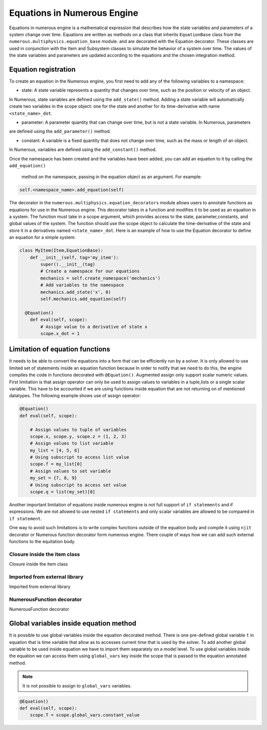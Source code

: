 
Equations in Numerous Engine
==================
Equations in numerous engine is a mathematical expression that describes how the state variables and parameters of a
system change over time. Equations are written as methods on a class that inherits ``EquationBase`` class  from the
``numerous.multiphysics.equation_base`` module. and are decorated with the Equation decorator. These classes are used in
conjunction with the Item and Subsystem classes to simulate the behavior of a system over time. The values of the state
variables and parameters are updated according to the equations and the chosen integration method.

Equation registration
^^^^^^^^^^^^^^^^^^^^^^^^^^^^^^^^^

To create an equation in the Numerous engine, you first need to add any of the following variables to a namespace:

* state: A state variable represents a quantity that changes over time, such as the position or velocity of an object.
In Numerous, state variables are  defined using the ``add_state()`` method. Adding a state variable will automatically
create two variables in the scope object: one for the state and another for
its time-derivative with name ``<state_name>_dot``.

* parameter: A parameter  quantity that can change over time, but is not a state variable.  In Numerous, parameters
are  defined using the ``add_parameter()`` method.

* constant: A variable is a fixed quantity that does not change over time, such as the mass or length of an object.
In Numerous, variables are  defined using the ``add_constant()`` method.

Once the namespace has been created and the variables have been added, you can add an equation to it by calling
the ``add_equation()``
 method on the namespace, passing in the equation object as an argument. For example:

.. code::

    self.<namespace_name>.add_equation(self)


The decorator in the ``numerous.multiphysics.equation_decorators`` module allows users to annotate functions as equations
for use in the Numerous engine. This decorator takes in a function and modifies it to be used as an equation in a system.
The function must take in a scope argument, which provides access to the state, parameter,constants, and global values
of the system.
The function should use the scope object to calculate the time-derivative of the state and store it in a derivatives
named ``<state_name>_dot``.
Here is an example of how to use the Equation decorator to define an equation for a simple system:


.. code::

    class MyItem(Item,EquationBase):
        def __init__(self, tag='my_item'):
            super().__init__(tag)
            # Create a namespace for our equations
            mechanics = self.create_namespace('mechanics')
            # Add variables to the namespace
            mechanics.add_state('x', 0)
            self.mechanics.add_equation(self)

      @Equation()
        def eval(self, scope):
            # Assign value to a derivative of state x
            scope.x_dot = 1



Limitation of equation functions
^^^^^^^^^^^^^^^^^^

It needs to be able to convert the equations into a form that can be efficiently run by a solver.
It is only allowed to use limited set of statements inside an equation function because
In order to  notify that we need to do this, the engine compiles the code in functions decorated with ``@Equation()``.
Augmented assign only support scalar numeric values.
First limitation is that  assign operator can only be used to assign values to variables in a tuple,lists or
a single scalar variable. This have to be accounted if we are using functions
inside equation that are not returning on of mentioned datatypes. The following example shows use of assign operator:

.. code::

    @Equation()
    def eval(self, scope):

        # Assign values to tuple of variables
        scope.x, scope.y, scope.z = (1, 2, 3)
        # Assign values to list variable
        my_list = [4, 5, 6]
        # Using subscript to access list value
        scope.f = my_list[0]
        # Assign values to set variable
        my_set = {7, 8, 9}
        # Using subscript to access set value
        scope.q = list(my_set)[0]


Another important limitation of equations inside numerous engine is not full support of ``if statements``
and if expressions.
We are not allowed to use nested ``if statements`` and only
scalar variables are allowed to be compared in ``if statement``.

One way to avoid such limitations is to write complex functions outside of the equation body
and compile it using ``njit`` decorator or Numerous function decorator form numerous engine.
There couple of ways how we can add such external functions to the equitation body.

Closure inside the item class
----------------

Closure inside the item class

Imported from external library
----------------

Imported from external library

NumerousFunction decorator
----------------

NumerousFunction decorator

Global variables inside equation method
^^^^^^^^^^^^^^^^^^^^^^^^^^^^^^^^^^^^^^^

It is possible to use global variables inside the equation decorated method.
There is one pre-defined global variable ``t``  in equation that is time variable that allow as to accesses
current time that is used by the solver.
To add another global variable to be used inside equation we have to import them separately
on a model level.
To use global variables inside the equation we can access them using ``global_vars`` key inside
the scope that is passed to the equation annotated method.

.. note::

    It is not possible to assign to ``global_vars`` variables.

.. code::

    @Equation()
    def eval(self, scope):
        scope.T = scope.global_vars.constant_value
